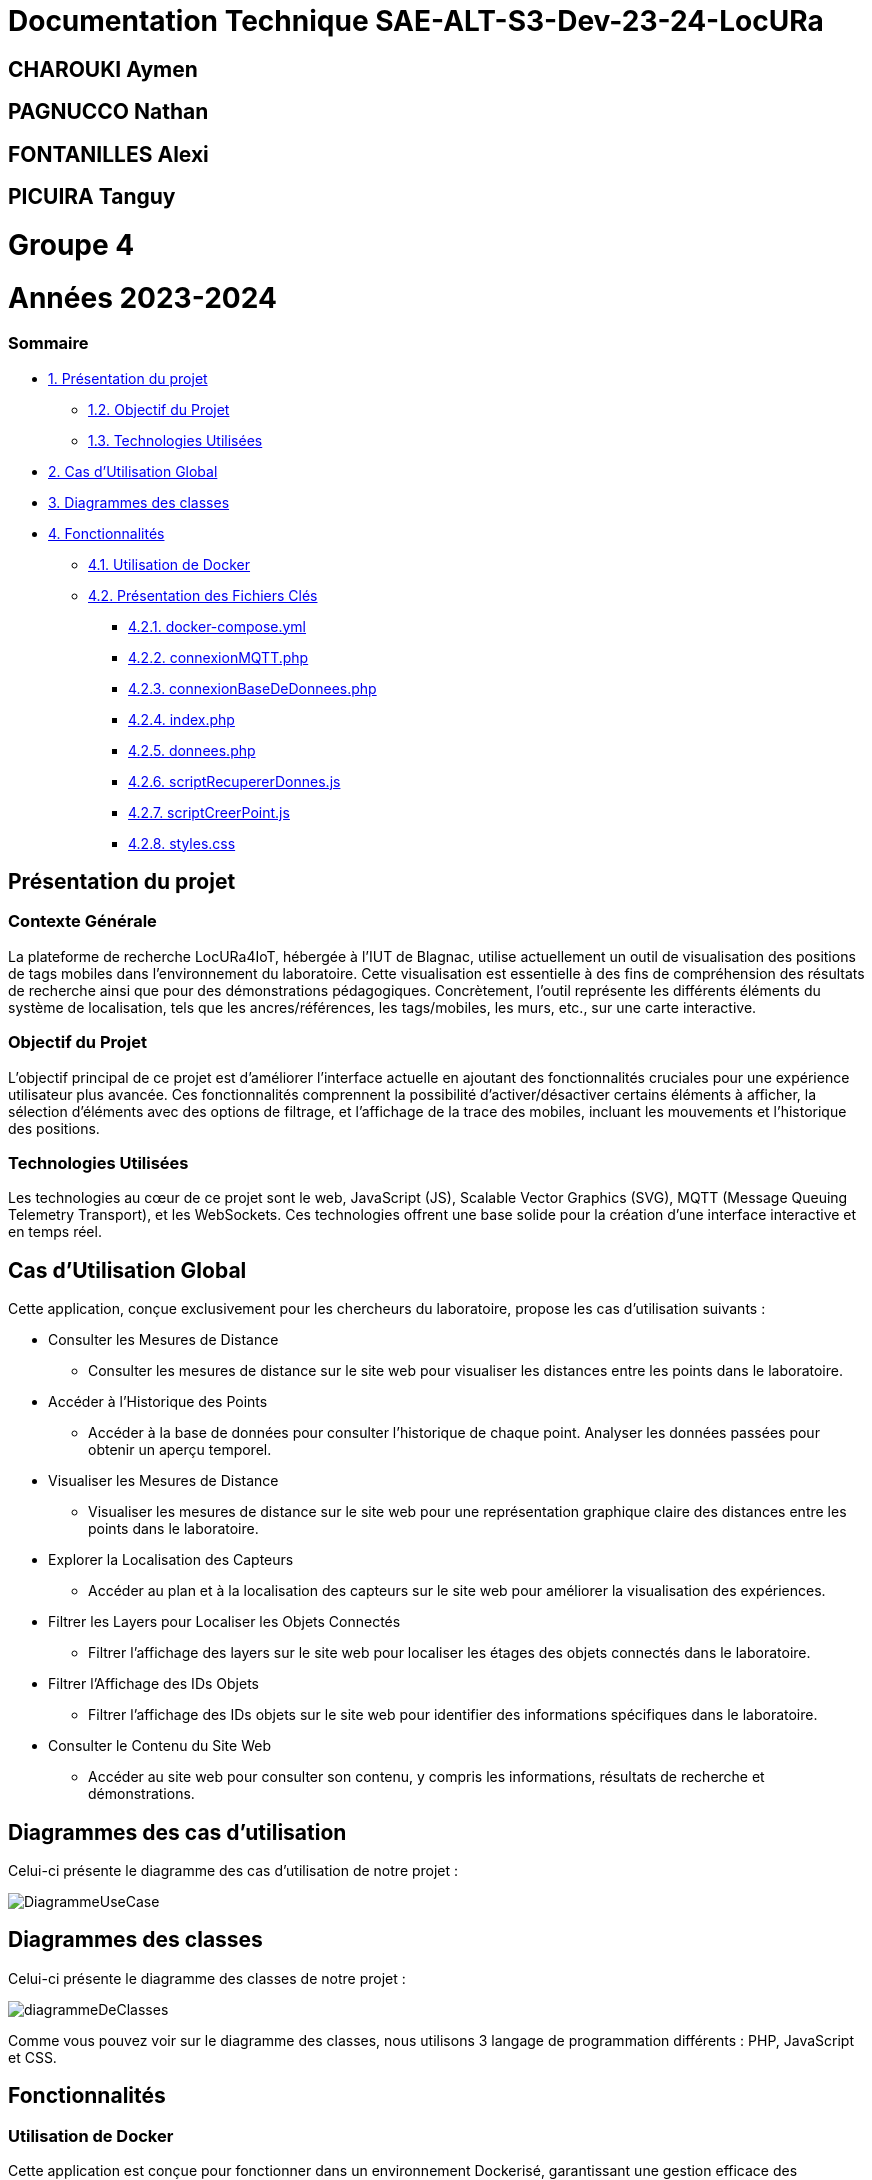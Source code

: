 

= Documentation Technique SAE-ALT-S3-Dev-23-24-LocURa

== CHAROUKI Aymen		

== PAGNUCCO Nathan

== FONTANILLES Alexi

== PICUIRA Tanguy

= Groupe 4

= Années 2023-2024

=== Sommaire
* https://github.com/IUT-Blagnac/SAE-ALT-S3-Dev-23-24-LocURa-Equipe-3A04/blob/master/Projet/DocTechnique.adoc#présentation-du-projet[1. Présentation du projet]
** https://github.com/IUT-Blagnac/SAE-ALT-S3-Dev-23-24-LocURa-Equipe-3A04/blob/master/Projet/DocTechnique.adoc#contexte-générale[1.2. Objectif du Projet ]
** https://github.com/IUT-Blagnac/SAE-ALT-S3-Dev-23-24-LocURa-Equipe-3A04/blob/master/Projet/DocTechnique.adoc#technologies-utilisées[1.3. Technologies Utilisées]
* https://github.com/IUT-Blagnac/SAE-ALT-S3-Dev-23-24-LocURa-Equipe-3A04/blob/master/Projet/DocTechnique.adoc#cas-dutilisation-global[2. Cas d’Utilisation Global]
* https://github.com/IUT-Blagnac/SAE-ALT-S3-Dev-23-24-LocURa-Equipe-3A04/blob/master/Projet/DocTechnique.adoc#diagrammes-des-classes[3. Diagrammes des classes]
* https://github.com/IUT-Blagnac/SAE-ALT-S3-Dev-23-24-LocURa-Equipe-3A04/blob/master/Projet/DocTechnique.adoc#fonctionnalités[4. Fonctionnalités]
** https://github.com/IUT-Blagnac/SAE-ALT-S3-Dev-23-24-LocURa-Equipe-3A04/blob/master/Projet/DocTechnique.adoc#utilisation-de-docker[4.1. Utilisation de Docker]
** https://github.com/IUT-Blagnac/SAE-ALT-S3-Dev-23-24-LocURa-Equipe-3A04/blob/master/Projet/DocTechnique.adoc#présentation-des-fichiers-clés[4.2. Présentation des Fichiers Clés]
*** https://github.com/IUT-Blagnac/SAE-ALT-S3-Dev-23-24-LocURa-Equipe-3A04/blob/master/Projet/DocTechnique.adoc#docker-composeyml[4.2.1. docker-compose.yml]
*** https://github.com/IUT-Blagnac/SAE-ALT-S3-Dev-23-24-LocURa-Equipe-3A04/blob/master/Projet/DocTechnique.adoc#connexionmqttphp[4.2.2. connexionMQTT.php]
*** https://github.com/IUT-Blagnac/SAE-ALT-S3-Dev-23-24-LocURa-Equipe-3A04/blob/master/Projet/DocTechnique.adoc#connexionbasededonneesphp[4.2.3. connexionBaseDeDonnees.php]
*** https://github.com/IUT-Blagnac/SAE-ALT-S3-Dev-23-24-LocURa-Equipe-3A04/blob/master/Projet/DocTechnique.adoc#indexphp[4.2.4. index.php]
*** https://github.com/IUT-Blagnac/SAE-ALT-S3-Dev-23-24-LocURa-Equipe-3A04/blob/master/Projet/DocTechnique.adoc#donneesphp[4.2.5. donnees.php]
*** https://github.com/IUT-Blagnac/SAE-ALT-S3-Dev-23-24-LocURa-Equipe-3A04/blob/master/Projet/DocTechnique.adoc#scriptrecupererdonnesjs[4.2.6. scriptRecupererDonnes.js]
*** https://github.com/IUT-Blagnac/SAE-ALT-S3-Dev-23-24-LocURa-Equipe-3A04/blob/master/Projet/DocTechnique.adoc#scriptcreerpointjs[4.2.7. scriptCreerPoint.js]
*** https://github.com/IUT-Blagnac/SAE-ALT-S3-Dev-23-24-LocURa-Equipe-3A04/blob/master/Projet/DocTechnique.adoc#stylescss[4.2.8. styles.css]

:toc: macro

== Présentation du projet

===  *Contexte Générale*

La plateforme de recherche LocURa4IoT, hébergée à l’IUT de Blagnac, utilise actuellement un outil de visualisation des positions de tags mobiles dans l’environnement du laboratoire. Cette visualisation est essentielle à des fins de compréhension des résultats de recherche ainsi que pour des démonstrations pédagogiques. Concrètement, l'outil représente les différents éléments du système de localisation, tels que les ancres/références, les tags/mobiles, les murs, etc., sur une carte interactive.

=== Objectif du Projet 
L'objectif principal de ce projet est d'améliorer l'interface actuelle en ajoutant des fonctionnalités cruciales pour une expérience utilisateur plus avancée. Ces fonctionnalités comprennent la possibilité d'activer/désactiver certains éléments à afficher, la sélection d'éléments avec des options de filtrage, et l'affichage de la trace des mobiles, incluant les mouvements et l'historique des positions.

=== Technologies Utilisées 
Les technologies au cœur de ce projet sont le web, JavaScript (JS), Scalable Vector Graphics (SVG), MQTT (Message Queuing Telemetry Transport), et les WebSockets. Ces technologies offrent une base solide pour la création d'une interface interactive et en temps réel.

==  Cas d'Utilisation Global

Cette application, conçue exclusivement pour les chercheurs du laboratoire, propose les cas d'utilisation suivants :

* Consulter les Mesures de Distance
** Consulter les mesures de distance sur le site web pour visualiser les distances entre les points dans le laboratoire.

* Accéder à l'Historique des Points
** Accéder à la base de données pour consulter l'historique de chaque point. Analyser les données passées pour obtenir un aperçu temporel.

* Visualiser les Mesures de Distance
** Visualiser les mesures de distance sur le site web pour une représentation graphique claire des distances entre les points dans le laboratoire.

* Explorer la Localisation des Capteurs
** Accéder au plan et à la localisation des capteurs sur le site web pour améliorer la visualisation des expériences.

* Filtrer les Layers pour Localiser les Objets Connectés
** Filtrer l'affichage des layers sur le site web pour localiser les étages des objets connectés dans le laboratoire.

* Filtrer l'Affichage des IDs Objets
** Filtrer l'affichage des IDs objets sur le site web pour identifier des informations spécifiques dans le laboratoire.

* Consulter le Contenu du Site Web
** Accéder au site web pour consulter son contenu, y compris les informations, résultats de recherche et démonstrations.

== Diagrammes des cas d'utilisation
Celui-ci présente le diagramme des cas d'utilisation de notre projet :

image::Doc/img/DiagrammeUseCase.png[]

== Diagrammes des classes 
Celui-ci présente le diagramme des classes de notre projet :

image::Doc/img/diagrammeDeClasses.png[]

Comme vous pouvez voir sur le diagramme des classes, nous utilisons 3 langage de programmation différents : PHP, JavaScript et CSS.

== Fonctionnalités

=== Utilisation de Docker
Cette application est conçue pour fonctionner dans un environnement Dockerisé, garantissant une gestion efficace des dépendances et une portabilité accrue entre différentes configurations. Docker simplifie le déploiement de l'application en encapsulant tous les composants nécessaires dans des conteneurs isolés, assurant ainsi une cohérence et une facilité de gestion pour les chercheurs du laboratoire.

=== Présentation des Fichiers Clés
* docker-compose.yml
** Le fichier docker-compose.yml configure les services et les dépendances nécessaires à l'exécution de l'application dans un environnement Docker. Il définit les conteneurs, les réseaux, et d'autres paramètres essentiels.

* connexionMQTT.php
** Le fichier connexionMQTT.php gère la connexion à un broker MQTT, permettant la communication entre les capteurs et l'application. Il établit les paramètres de connexion et détaille les topics MQTT utilisés.

* connexionBaseDeDonnees.php
** Le fichier database.php gère l'interaction avec la base de données MariaDB. Il comprend la configuration des paramètres de base de données ainsi que les requêtes SQL nécessaires pour interagir avec la base de données.

* index.php
** Le fichier index.php représente la page d'accueil de l'application. Il est lié à tous les autres fichiers pour récupérer et afficher les données. La structure de la page est 
détaillée, mettant en évidence les éléments clés.

* donnees.php
** Le fichier donnees.php contient une classe utilisée pour le stockage temporaire de données. 

* scriptRecupererDonnes.js
** Le script scriptRecupererDonnes.js est responsable de la récupération des données côté client. Il assure la communication avec le backend.

* scriptCreerPoint.js
** Le script scriptCreerPoint.js est chargé de créer des points graphiques sur la page web, offrant une représentation visuelle des données récupérées. Il peut utiliser des bibliothèques ou frameworks pour la visualisation.

* styles.css
** Le fichier styles.css contient les styles CSS utilisés pour la mise en page et la présentation graphique des éléments sur la page web.

Ces fichiers essentiels, associés à la configuration Docker, forment la base de l'application, permettant aux chercheurs d'interagir efficacement avec les données de localisation dans le laboratoire.
